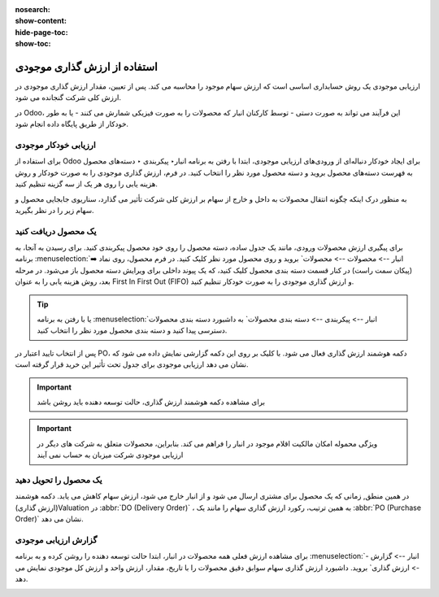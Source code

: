:nosearch:
:show-content:
:hide-page-toc:
:show-toc:


=====================================
استفاده از ارزش گذاری موجودی
=====================================


ارزیابی موجودی یک روش حسابداری اساسی است که ارزش سهام موجود را محاسبه می کند. پس از تعیین، مقدار ارزش گذاری موجودی در ارزش کلی شرکت گنجانده می شود.

در Odoo، این فرآیند می تواند به صورت دستی - توسط کارکنان انبار که محصولات را به صورت فیزیکی شمارش می کنند - یا به طور خودکار از طریق پایگاه داده انجام شود.



ارزیابی خودکار موجودی
----------------------------------------------------
برای استفاده از Odoo برای ایجاد خودکار دنباله‌ای از ورودی‌های ارزیابی موجودی، ابتدا با رفتن به برنامه انبار‣ پیکربندی ‣ دسته‌های محصول به فهرست دسته‌های محصول بروید و دسته محصول مورد نظر را انتخاب کنید. در فرم، ارزش گذاری موجودی را به صورت خودکار و روش هزینه یابی را روی هر یک از سه گزینه تنظیم کنید.

.. image:: ./img/inventoryvaluation/v5.jpg
    :align: center
    :alt: انبار

به منظور درک اینکه چگونه انتقال محصولات به داخل و خارج از سهام بر ارزش کلی شرکت تأثیر می گذارد، سناریوی جابجایی محصول و سهام زیر را در نظر بگیرید.


یک محصول دریافت کنید
----------------------------------------
برای پیگیری ارزش محصولات ورودی، مانند یک جدول ساده، دسته محصول را روی خود محصول پیکربندی کنید. برای رسیدن به آنجا، به برنامه  :menuselection:`انبار --> محصولات --> محصولات` بروید و روی محصول مورد نظر کلیک کنید. در فرم محصول، روی نماد ➡️ (پیکان سمت راست) در کنار قسمت دسته بندی محصول کلیک کنید، که یک پیوند داخلی برای ویرایش دسته محصول باز می‌شود. در مرحله بعد، روش هزینه یابی را به عنوان First In First Out (FIFO) و ارزش گذاری موجودی را به صورت خودکار تنظیم کنید.


.. tip::
    یا با رفتن به برنامه  :menuselection:`انبار --> پیکربندی --> دسته بندی محصولات` به داشبورد دسته بندی محصولات دسترسی پیدا کنید و دسته بندی محصول مورد نظر را انتخاب کنید.


پس از انتخاب تایید اعتبار در PO، دکمه هوشمند ارزش گذاری فعال می شود. با کلیک بر روی این دکمه گزارشی نمایش داده می شود که نشان می دهد ارزیابی موجودی برای جدول تحت تأثیر این خرید قرار گرفته است.


.. important::
    برای مشاهده دکمه هوشمند ارزش گذاری، حالت توسعه دهنده باید روشن باشد



.. important::
    ویژگی محموله امکان مالکیت اقلام موجود در انبار را فراهم می کند. بنابراین، محصولات متعلق به شرکت های دیگر در ارزیابی موجودی شرکت میزبان به حساب نمی آیند


.. image:: ./img/inventoryvaluation/v6.jpg
    :align: center
    :alt: انبار


یک محصول را تحویل دهید
-------------------------------------
در همین منطق, زمانی که یک محصول برای مشتری ارسال می شود و از انبار خارج می شود، ارزش سهام کاهش می یابد. دکمه هوشمند (ارزش گذاری)Valuation در  :abbr:`DO (Delivery Order)` ، به همین ترتیب، رکورد ارزش گذاری سهام را مانند یک  :abbr:`PO (Purchase Order)`  نشان می دهد.

.. image:: ./img/inventoryvaluation/v7.jpg
    :align: center
    :alt: انبار




گزارش ارزیابی موجودی
--------------------------------------------------------
برای مشاهده ارزش فعلی همه محصولات در انبار، ابتدا حالت  توسعه دهنده را روشن کرده و به برنامه  :menuselection:`انبار --> گزارش --> ارزش گذاری` بروید. داشبورد ارزش گذاری سهام سوابق دقیق محصولات را با تاریخ، مقدار، ارزش واحد و ارزش کل موجودی نمایش می دهد.


.. image:: ./img/inventoryvaluation/v8.jpg
    :align: center
    :alt: انبار